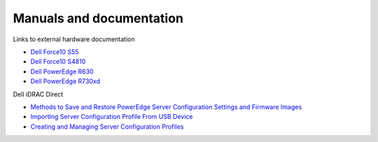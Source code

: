 Manuals and documentation
=========================

Links to external hardware documentation

* `Dell Force10 S55 <http://www.dell.com/support/home/no/en/nodhs1/product-support/product/force10-s55/manuals>`_
* `Dell Force10 S4810 <http://www.dell.com/support/home/no/en/nodhs1/product-support/product/force10-s4810/manuals>`_
* `Dell PowerEdge R630 <http://www.dell.com/support/home/no/en/nodhs1/product-support/product/poweredge-r630/manuals>`_
* `Dell PowerEdge R730xd <http://www.dell.com/support/home/no/en/nodhs1/product-support/product/poweredge-r730xd/manuals>`_

Dell iDRAC Direct

* `Methods to Save and Restore PowerEdge Server Configuration Settings and Firmware Images <http://en.community.dell.com/techcenter/extras/m/white_papers/20440787>`_
* `Importing Server Configuration Profile From USB Device <http://www.dell.com/support/manuals/uk/en/ukdhs1/Topic/idrac8-with-lc-v2.05.05.05/iDRAC8_2.05.05.05_UG-v1/en-us/GUID-8FE45EE9-9016-4956-A8C5-832C12958B42>`_
* `Creating and Managing Server Configuration Profiles <http://en.community.dell.com/cfs-file/__key/telligent-evolution-components-attachments/13-4491-00-00-20-44-02-34/Creating_5F00_Managing_5F00_ServerConfigurationProfiles_2D00_July2014.pdf>`_
